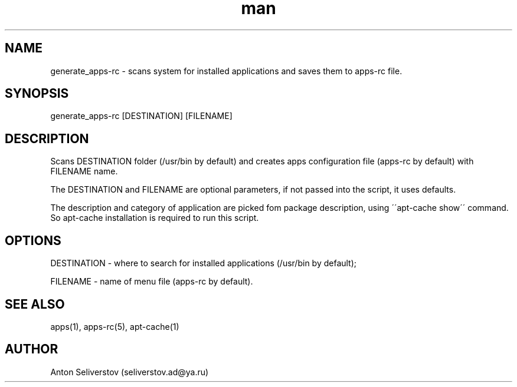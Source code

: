 .\" Manpage for apps.
.\"
.\" Copyright (C), 2015 Anton Seliverstov (seliverstov.ad@ya.ru)
.\"
.\" You may distribute under the terms of the GNU General Public
.\" License as specified in the file COPYING that comes with the 
.\" man-db distribution.
.\"
.TH man 1 "13 Dec 2015" "1.0" "apps man pages"
.SH NAME
generate_apps-rc \- scans system for installed applications and saves them to apps-rc file.
.SH SYNOPSIS
generate_apps-rc [DESTINATION] [FILENAME]
.SH DESCRIPTION
Scans DESTINATION folder (/usr/bin by default) and creates apps 
configuration file (apps-rc by default) with FILENAME name.
.sp
The DESTINATION and FILENAME are optional parameters,
if not passed into the script, it uses defaults.
.sp
The description and category of application are picked fom package description,
using \'\'apt-cache show\'\' command.
So apt-cache installation is required to run this script.
.SH OPTIONS
DESTINATION - where to search for installed applications (/usr/bin by default);

FILENAME - name of menu file (apps-rc by default).

.SH SEE ALSO
apps(1), apps-rc(5), apt-cache(1)
.SH AUTHOR
Anton Seliverstov (seliverstov.ad@ya.ru)